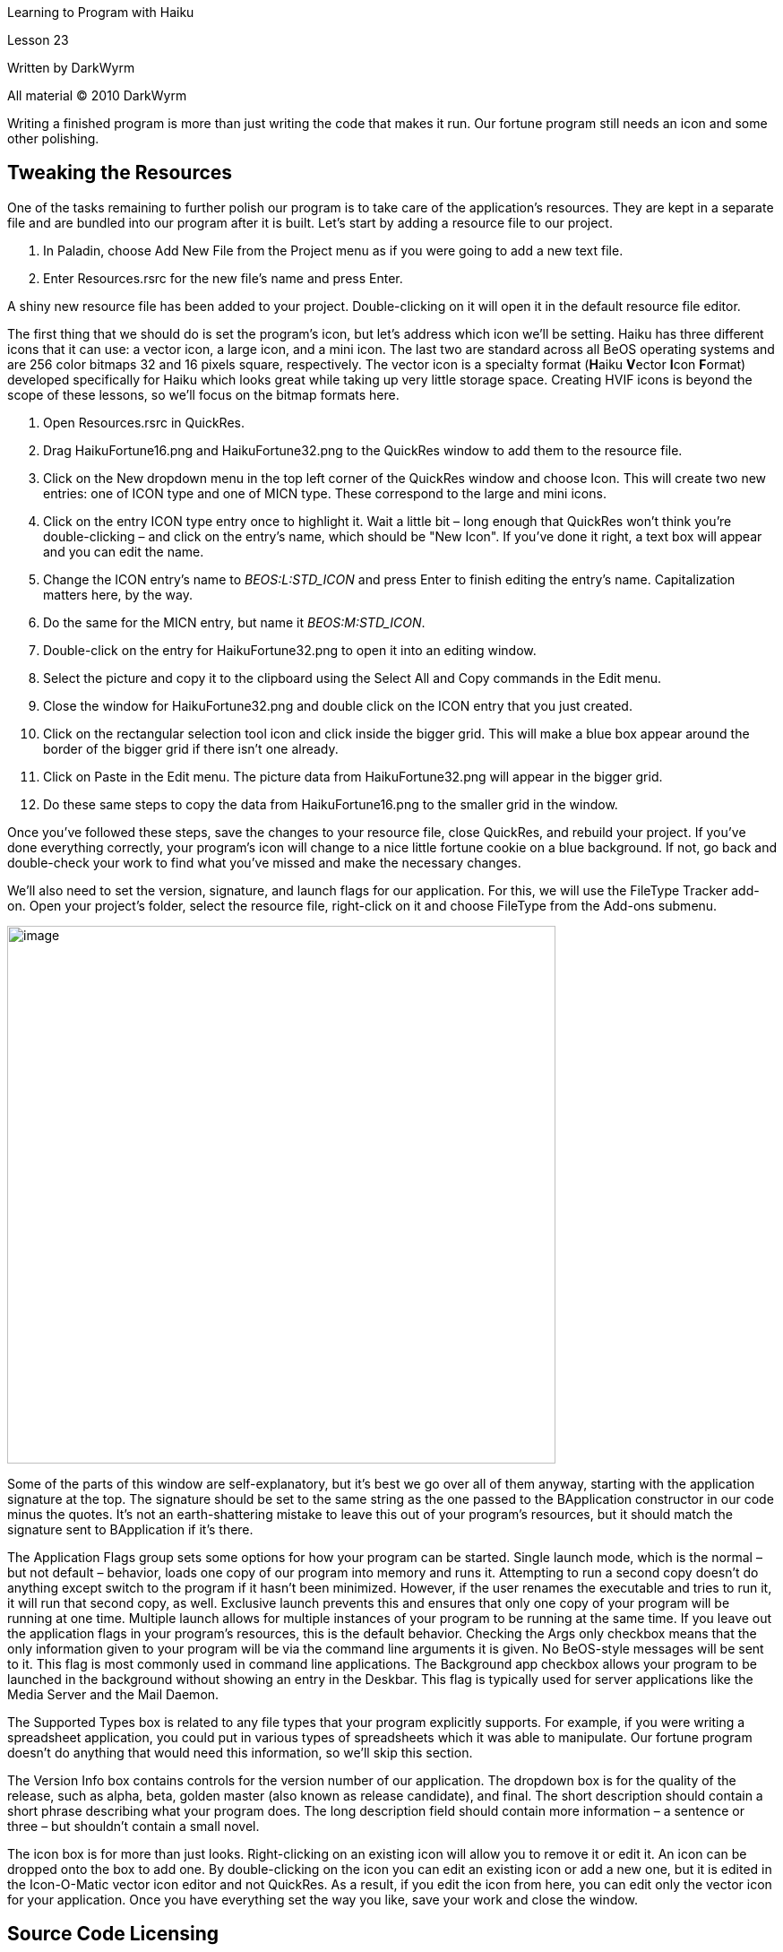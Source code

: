 Learning to Program with Haiku

Lesson 23

Written by DarkWyrm

All material © 2010 DarkWyrm

Writing a finished program is more than just writing the code that makes it run. Our fortune program still needs an icon and some other polishing.

== Tweaking the Resources

One of the tasks remaining to further polish our program is to take care of the application's resources. They are kept in a separate file and are bundled into our program after it is built. Let's start by adding a resource file to our project.

[arabic]
. In Paladin, choose Add New File from the Project menu as if you were going to add a new text file.
. Enter Resources.rsrc for the new file's name and press Enter.

A shiny new resource file has been added to your project. Double-clicking on it will open it in the default resource file editor.

The first thing that we should do is set the program's icon, but let's address which icon we'll be setting. Haiku has three different icons that it can use: a vector icon, a large icon, and a mini icon. The last two are standard across all BeOS operating systems and are 256 color bitmaps 32 and 16 pixels square, respectively. The vector icon is a specialty format (**H**aiku **V**ector **I**con **F**ormat) developed specifically for Haiku which looks great while taking up very little storage space. Creating HVIF icons is beyond the scope of these lessons, so we'll focus on the bitmap formats here.

[arabic]
. Open Resources.rsrc in QuickRes.
. Drag HaikuFortune16.png and HaikuFortune32.png to the QuickRes window to add them to the resource file.
. Click on the New dropdown menu in the top left corner of the QuickRes window and choose Icon. This will create two new entries: one of ICON type and one of MICN type. These correspond to the large and mini icons.
. Click on the entry ICON type entry once to highlight it. Wait a little bit – long enough that QuickRes won't think you're double-clicking – and click on the entry's name, which should be "New Icon". If you've done it right, a text box will appear and you can edit the name.
. Change the ICON entry's name to _BEOS:L:STD_ICON_ and press Enter to finish editing the entry's name. Capitalization matters here, by the way.
. Do the same for the MICN entry, but name it _BEOS:M:STD_ICON_.
. Double-click on the entry for HaikuFortune32.png to open it into an editing window.
. Select the picture and copy it to the clipboard using the Select All and Copy commands in the Edit menu.
. Close the window for HaikuFortune32.png and double click on the ICON entry that you just created.
. Click on the rectangular selection tool icon and click inside the bigger grid. This will make a blue box appear around the border of the bigger grid if there isn't one already.
. Click on Paste in the Edit menu. The picture data from HaikuFortune32.png will appear in the bigger grid.
. Do these same steps to copy the data from HaikuFortune16.png to the smaller grid in the window.

Once you've followed these steps, save the changes to your resource file, close QuickRes, and rebuild your project. If you've done everything correctly, your program's icon will change to a nice little fortune cookie on a blue background. If not, go back and double-check your work to find what you've missed and make the necessary changes.

We'll also need to set the version, signature, and launch flags for our application. For this, we will use the FileType Tracker add-on. Open your project's folder, select the resource file, right-click on it and choose FileType from the Add-ons submenu.

image:Pictures/1000000000000206000001FCA5B6A26D.png[image,width=612,height=600]

Some of the parts of this window are self-explanatory, but it's best we go over all of them anyway, starting with the application signature at the top. The signature should be set to the same string as the one passed to the BApplication constructor in our code minus the quotes. It's not an earth-shattering mistake to leave this out of your program's resources, but it should match the signature sent to BApplication if it's there.

The Application Flags group sets some options for how your program can be started. Single launch mode, which is the normal – but not default – behavior, loads one copy of our program into memory and runs it. Attempting to run a second copy doesn't do anything except switch to the program if it hasn't been minimized. However, if the user renames the executable and tries to run it, it will run that second copy, as well. Exclusive launch prevents this and ensures that only one copy of your program will be running at one time. Multiple launch allows for multiple instances of your program to be running at the same time. If you leave out the application flags in your program's resources, this is the default behavior. Checking the Args only checkbox means that the only information given to your program will be via the command line arguments it is given. No BeOS-style messages will be sent to it. This flag is most commonly used in command line applications. The Background app checkbox allows your program to be launched in the background without showing an entry in the Deskbar. This flag is typically used for server applications like the Media Server and the Mail Daemon.

The Supported Types box is related to any file types that your program explicitly supports. For example, if you were writing a spreadsheet application, you could put in various types of spreadsheets which it was able to manipulate. Our fortune program doesn't do anything that would need this information, so we'll skip this section.

The Version Info box contains controls for the version number of our application. The dropdown box is for the quality of the release, such as alpha, beta, golden master (also known as release candidate), and final. The short description should contain a short phrase describing what your program does. The long description field should contain more information – a sentence or three – but shouldn't contain a small novel.

The icon box is for more than just looks. Right-clicking on an existing icon will allow you to remove it or edit it. An icon can be dropped onto the box to add one. By double-clicking on the icon you can edit an existing icon or add a new one, but it is edited in the Icon-O-Matic vector icon editor and not QuickRes. As a result, if you edit the icon from here, you can edit only the vector icon for your application. Once you have everything set the way you like, save your work and close the window.

== Source Code Licensing

Once the resources have been set, we should give some thought to choosing a license for our source code. All source code is licensed. Which license it falls under depends on the wishes of its author. Before distributing your program, you need to consider the license under which it will be published. Doing so will determine the course and lifespan of your program. In the United States, failure to choose a license causes a restrictive set of copyright clauses to be applied to your code. If you live outside the U.S., check with the appropriate authorities in your area.

First of all, consider whether or not your source code will be available to others – closed or open source. Haiku is founded upon open source software and the community around it is largely the same way. Unless you plan on eventually charging for your program, open source is a better option. If, at some point in the future, you decide that you don't want to maintain your project any more, it will be possible for someone else to continue your efforts. Many programs on the BeBits software website are now abandoned and development cannot continue for many of these great programs because the source code was not open and the developer just disappeared.

If you do choose to make the source code for your program available, there are a plethora of open source licenses from which to choose. Here is a list of the most popular open source licenses and a quick summary of what they say:

* MIT – The code can be used pretty much however a person wants so long as the included copyright information is left intact. This is the license under which Haiku is released. It is popular with other BeOS / Haiku developers for their own projects, as well.
* GNU Public License (GPL) – Any public binary distribution of GPL software must also make the sources available. Any code which uses GPL code must also be released under the GPL. This is the most popular license for software for the Linux operating system.
* Lesser GNU Public License (LGPL) – Any public binary distribution must also make the sources available. Any code which directly uses LGPL code must also be released under the LGPL, but if a program merely links against LGPL code, this is not required. In other words, linking against an LGPL library does not require the program that links against it to have the same license.
* Mozilla Public License (MPL) – As per the GPL, but any changes to MPL-licensed code must also be submitted back to the original project.
* Public Domain – The author relinquishes all rights to the code. Literally anything can be done with the code, including removing all copyright information and anything else you could think of. Also, once code is released into the public domain, it cannot be taken back. However, nothing would stop you from using it, improving it, and re-licensing your code.

== Packaging Programs for Distribution

Publishing our program is another topic that should be addressed before concluding our work. There are two methods for distribution: package files and zip archives. Both have notable benefits and drawbacks.

Packages are the more powerful format of the two. They are created using the BeOS development tool PackageBuilder. Because PackageBuilder is part of the BeOS R5 Development tools package, they are free to download, but they can't be redistributed as part of another distribution. PackageBuilder is no longer being developed and will not run in a non-hybrid GCC4 Haiku environment. The packages that it generates can be installed in such a situation, however. It can install files in multiple locations on the computer. While it does not have facilities to create links in the Deskbar, symlinks can be created and installed just like any other file in the package. As a tradeoff for more flexibility, creating a package file takes more time.

Zip archives are the simpler and faster of the two formats. Set everything up the way you want it in the application folder, run the Zip-O-Matic Tracker addon, and that's it. This, unfortunately, places more burden on the user to install the application folder and create a symlink in the Deskbar. Zip archives are recommended for simple applications which do not need files in more than one location on the hard drive.

== Where to Go from Here

We have covered an enormous amount of information since Lesson 1. Amazingly, there is still a lot of ground to go if you would like to go beyond being a beginner. The best way to improve is to write code and keep learning as you go. What you know now will give you the ability to write a many different kinds of programs for Haiku and will also give you the tools to learn the rest of the Haiku API and other aspects of programming in C++. Here are some topics that you are encouraged to explore:

=== C++

* Exceptions
* Templates and the Standard Template Library
* Multiple Inheritance

=== Usability

* _The Design of Everyday Things_, Donald Norman
* _The Humane Interface_, Jef Raskin

=== Good Programming

* _Design Patterns: Elements of Reusable Object-Oriented Software_, Erich Gamma, Richard Helm, Ralph Johnson, and John Vlissides

=== Programming for BeOS / Haiku

* _Programming the Be Operating System_, Dan Parks Sydow. This is out-of-print but is available from O'Reilly's website as a free PDF.
* The BeOS sample code projects and accompanying articles
* _The Be Book_. This is the authoritative manual on the BeOS / Haiku API.
